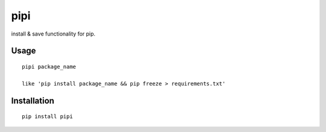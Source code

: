 pipi
====

install & save functionality for pip.

Usage
~~~~~~~~~~~~

::

    pipi package_name

    like 'pip install package_name && pip freeze > requirements.txt'

Installation
~~~~~~~~~~~~

::

    pip install pipi
